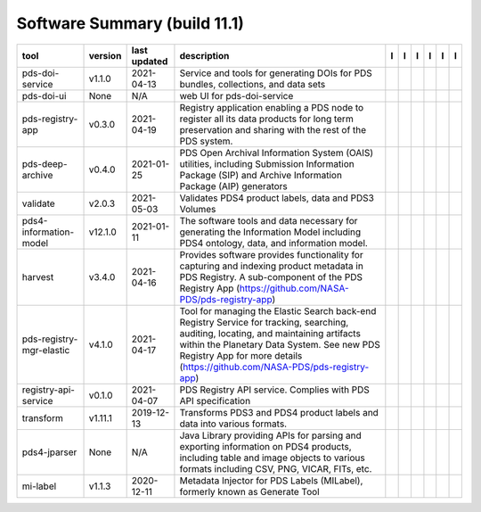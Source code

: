 =============================
Software Summary (build 11.1)
=============================

+---------------------------+----------+---------------+-------------------------------------------------------------------------------------------------------------------------------------------------------------------------------------------------------------------------------------------------------------------+---------------------------------------------+------------------------------------------------+---------------------------------------------------+-----------------------------------------------+----------------------------------------------+-----------------------------------------------+
|tool                       |version   |last updated   |description                                                                                                                                                                                                                                                        |l |manual|                                   |l |changelog|                                   |l |requirements|                                   |l |download|                                   |l |license|                                   |l |feedback|                                   |
+===========================+==========+===============+===================================================================================================================================================================================================================================================================+=============================================+================================================+===================================================+===============================================+==============================================+===============================================+
|pds-doi-service            |v1.1.0    |2021-04-13     |Service and tools for generating DOIs for PDS bundles, collections, and data sets                                                                                                                                                                                  ||NASA-PDS/pds-doi-service_manual|            ||NASA-PDS/pds-doi-service_changelog|            |                                                   ||NASA-PDS/pds-doi-service_download|            ||NASA-PDS/pds-doi-service_license|            ||NASA-PDS/pds-doi-service_feedback|            |
+---------------------------+----------+---------------+-------------------------------------------------------------------------------------------------------------------------------------------------------------------------------------------------------------------------------------------------------------------+---------------------------------------------+------------------------------------------------+---------------------------------------------------+-----------------------------------------------+----------------------------------------------+-----------------------------------------------+
|pds-doi-ui                 |None      |N/A            |web UI for pds-doi-service                                                                                                                                                                                                                                         ||NASA-PDS/pds-doi-ui_manual|                 ||NASA-PDS/pds-doi-ui_changelog|                 |                                                   ||NASA-PDS/pds-doi-ui_download|                 ||NASA-PDS/pds-doi-ui_license|                 ||NASA-PDS/pds-doi-ui_feedback|                 |
+---------------------------+----------+---------------+-------------------------------------------------------------------------------------------------------------------------------------------------------------------------------------------------------------------------------------------------------------------+---------------------------------------------+------------------------------------------------+---------------------------------------------------+-----------------------------------------------+----------------------------------------------+-----------------------------------------------+
|pds-registry-app           |v0.3.0    |2021-04-19     |Registry application enabling a PDS node to register all its data products for long term preservation and sharing with the rest of the PDS system.                                                                                                                 ||NASA-PDS/pds-registry-app_manual|           ||NASA-PDS/pds-registry-app_changelog|           ||NASA-PDS/pds-registry-app_requirements|           ||NASA-PDS/pds-registry-app_download|           ||NASA-PDS/pds-registry-app_license|           ||NASA-PDS/pds-registry-app_feedback|           |
+---------------------------+----------+---------------+-------------------------------------------------------------------------------------------------------------------------------------------------------------------------------------------------------------------------------------------------------------------+---------------------------------------------+------------------------------------------------+---------------------------------------------------+-----------------------------------------------+----------------------------------------------+-----------------------------------------------+
|pds-deep-archive           |v0.4.0    |2021-01-25     |PDS Open Archival Information System (OAIS) utilities, including Submission Information Package (SIP) and Archive Information Package (AIP) generators                                                                                                             ||NASA-PDS/pds-deep-archive_manual|           ||NASA-PDS/pds-deep-archive_changelog|           |                                                   ||NASA-PDS/pds-deep-archive_download|           ||NASA-PDS/pds-deep-archive_license|           ||NASA-PDS/pds-deep-archive_feedback|           |
+---------------------------+----------+---------------+-------------------------------------------------------------------------------------------------------------------------------------------------------------------------------------------------------------------------------------------------------------------+---------------------------------------------+------------------------------------------------+---------------------------------------------------+-----------------------------------------------+----------------------------------------------+-----------------------------------------------+
|validate                   |v2.0.3    |2021-05-03     |Validates PDS4 product labels, data and PDS3 Volumes                                                                                                                                                                                                               ||NASA-PDS/validate_manual|                   ||NASA-PDS/validate_changelog|                   |                                                   ||NASA-PDS/validate_download|                   ||NASA-PDS/validate_license|                   ||NASA-PDS/validate_feedback|                   |
+---------------------------+----------+---------------+-------------------------------------------------------------------------------------------------------------------------------------------------------------------------------------------------------------------------------------------------------------------+---------------------------------------------+------------------------------------------------+---------------------------------------------------+-----------------------------------------------+----------------------------------------------+-----------------------------------------------+
|pds4-information-model     |v12.1.0   |2021-01-11     |The software tools and data necessary for generating the Information Model including PDS4 ontology, data, and information model.                                                                                                                                   ||NASA-PDS/pds4-information-model_manual|     ||NASA-PDS/pds4-information-model_changelog|     |                                                   ||NASA-PDS/pds4-information-model_download|     ||NASA-PDS/pds4-information-model_license|     ||NASA-PDS/pds4-information-model_feedback|     |
+---------------------------+----------+---------------+-------------------------------------------------------------------------------------------------------------------------------------------------------------------------------------------------------------------------------------------------------------------+---------------------------------------------+------------------------------------------------+---------------------------------------------------+-----------------------------------------------+----------------------------------------------+-----------------------------------------------+
|harvest                    |v3.4.0    |2021-04-16     |Provides software provides functionality for capturing and indexing product metadata in PDS Registry. A sub-component of the PDS Registry App (https://github.com/NASA-PDS/pds-registry-app)                                                                       ||NASA-PDS/harvest_manual|                    ||NASA-PDS/harvest_changelog|                    ||NASA-PDS/harvest_requirements|                    ||NASA-PDS/harvest_download|                    ||NASA-PDS/harvest_license|                    ||NASA-PDS/harvest_feedback|                    |
+---------------------------+----------+---------------+-------------------------------------------------------------------------------------------------------------------------------------------------------------------------------------------------------------------------------------------------------------------+---------------------------------------------+------------------------------------------------+---------------------------------------------------+-----------------------------------------------+----------------------------------------------+-----------------------------------------------+
|pds-registry-mgr-elastic   |v4.1.0    |2021-04-17     |Tool for managing the Elastic Search back-end Registry Service for tracking, searching, auditing, locating, and maintaining artifacts within the Planetary Data System. See new PDS Registry App for more details (https://github.com/NASA-PDS/pds-registry-app)   ||NASA-PDS/pds-registry-mgr-elastic_manual|   ||NASA-PDS/pds-registry-mgr-elastic_changelog|   ||NASA-PDS/pds-registry-mgr-elastic_requirements|   ||NASA-PDS/pds-registry-mgr-elastic_download|   ||NASA-PDS/pds-registry-mgr-elastic_license|   ||NASA-PDS/pds-registry-mgr-elastic_feedback|   |
+---------------------------+----------+---------------+-------------------------------------------------------------------------------------------------------------------------------------------------------------------------------------------------------------------------------------------------------------------+---------------------------------------------+------------------------------------------------+---------------------------------------------------+-----------------------------------------------+----------------------------------------------+-----------------------------------------------+
|registry-api-service       |v0.1.0    |2021-04-07     |PDS Registry API service. Complies with PDS API specification                                                                                                                                                                                                      ||NASA-PDS/registry-api-service_manual|       ||NASA-PDS/registry-api-service_changelog|       |                                                   ||NASA-PDS/registry-api-service_download|       ||NASA-PDS/registry-api-service_license|       ||NASA-PDS/registry-api-service_feedback|       |
+---------------------------+----------+---------------+-------------------------------------------------------------------------------------------------------------------------------------------------------------------------------------------------------------------------------------------------------------------+---------------------------------------------+------------------------------------------------+---------------------------------------------------+-----------------------------------------------+----------------------------------------------+-----------------------------------------------+
|transform                  |v1.11.1   |2019-12-13     |Transforms PDS3 and PDS4 product labels and data into various formats.                                                                                                                                                                                             ||NASA-PDS/transform_manual|                  |                                                |                                                   ||NASA-PDS/transform_download|                  ||NASA-PDS/transform_license|                  ||NASA-PDS/transform_feedback|                  |
+---------------------------+----------+---------------+-------------------------------------------------------------------------------------------------------------------------------------------------------------------------------------------------------------------------------------------------------------------+---------------------------------------------+------------------------------------------------+---------------------------------------------------+-----------------------------------------------+----------------------------------------------+-----------------------------------------------+
|pds4-jparser               |None      |N/A            |Java Library providing APIs for parsing and exporting information on PDS4 products, including table and image objects to various formats including CSV, PNG, VICAR, FITs, etc.                                                                                     ||NASA-PDS/pds4-jparser_manual|               ||NASA-PDS/pds4-jparser_changelog|               |                                                   ||NASA-PDS/pds4-jparser_download|               ||NASA-PDS/pds4-jparser_license|               ||NASA-PDS/pds4-jparser_feedback|               |
+---------------------------+----------+---------------+-------------------------------------------------------------------------------------------------------------------------------------------------------------------------------------------------------------------------------------------------------------------+---------------------------------------------+------------------------------------------------+---------------------------------------------------+-----------------------------------------------+----------------------------------------------+-----------------------------------------------+
|mi-label                   |v1.1.3    |2020-12-11     |Metadata Injector for PDS Labels (MILabel), formerly known as Generate Tool                                                                                                                                                                                        ||NASA-PDS/mi-label_manual|                   ||NASA-PDS/mi-label_changelog|                   |                                                   ||NASA-PDS/mi-label_download|                   ||NASA-PDS/mi-label_license|                   ||NASA-PDS/mi-label_feedback|                   |
+---------------------------+----------+---------------+-------------------------------------------------------------------------------------------------------------------------------------------------------------------------------------------------------------------------------------------------------------------+---------------------------------------------+------------------------------------------------+---------------------------------------------------+-----------------------------------------------+----------------------------------------------+-----------------------------------------------+

.. |NASA-PDS/pds-doi-service_manual| image:: https://nasa-pds.github.io/pdsen-corral/images/manual.png
   :target: https://NASA-PDS.github.io/pds-doi-service
.. |NASA-PDS/pds-doi-service_changelog| image:: https://nasa-pds.github.io/pdsen-corral/images/changelog.png
   :target: https://github.com/NASA-PDS/pds-doi-service/blob/master/CHANGELOG.md#v110-2021-04-13
.. |NASA-PDS/pds-doi-service_requirements| image:: https://nasa-pds.github.io/pdsen-corral/images/requirements.png
   :target: None
.. |NASA-PDS/pds-doi-service_download| image:: https://nasa-pds.github.io/pdsen-corral/images/download.png
   :target: https://github.com/NASA-PDS/pds-doi-service/releases/tag/v1.1.0
.. |NASA-PDS/pds-doi-service_license| image:: https://nasa-pds.github.io/pdsen-corral/images/license.png
   :target: https://raw.githubusercontent.com/NASA-PDS/pds-doi-service/master/LICENSE.txt
.. |NASA-PDS/pds-doi-service_feedback| image:: https://nasa-pds.github.io/pdsen-corral/images/feedback.png
   :target: https://github.com/NASA-PDS/pds-doi-service/issues/new/choose
.. |NASA-PDS/pds-doi-ui_manual| image:: https://nasa-pds.github.io/pdsen-corral/images/manual.png
   :target: https://NASA-PDS.github.io/pds-doi-ui
.. |NASA-PDS/pds-doi-ui_changelog| image:: https://nasa-pds.github.io/pdsen-corral/images/changelog.png
   :target: https://www.gnupg.org/gph/en/manual/r1943.html
.. |NASA-PDS/pds-doi-ui_requirements| image:: https://nasa-pds.github.io/pdsen-corral/images/requirements.png
   :target: None
.. |NASA-PDS/pds-doi-ui_download| image:: https://nasa-pds.github.io/pdsen-corral/images/download.png
   :target: https://github.com/NASA-PDS/pds-doi-ui/releases/tag/None
.. |NASA-PDS/pds-doi-ui_license| image:: https://nasa-pds.github.io/pdsen-corral/images/license.png
   :target: https://raw.githubusercontent.com/NASA-PDS/pds-doi-ui/master/LICENSE.txt
.. |NASA-PDS/pds-doi-ui_feedback| image:: https://nasa-pds.github.io/pdsen-corral/images/feedback.png
   :target: https://github.com/NASA-PDS/pds-doi-ui/issues/new/choose
.. |NASA-PDS/pds-registry-app_manual| image:: https://nasa-pds.github.io/pdsen-corral/images/manual.png
   :target: https://NASA-PDS.github.io/pds-registry-app
.. |NASA-PDS/pds-registry-app_changelog| image:: https://nasa-pds.github.io/pdsen-corral/images/changelog.png
   :target: https://github.com/NASA-PDS/pds-registry-app/blob/master/CHANGELOG.md#v030-2021-04-19
.. |NASA-PDS/pds-registry-app_requirements| image:: https://nasa-pds.github.io/pdsen-corral/images/requirements.png
   :target: https://github.com/NASA-PDS/pds-registry-app/blob/master/docs/requirements/v0.3.0/REQUIREMENTS.md
.. |NASA-PDS/pds-registry-app_download| image:: https://nasa-pds.github.io/pdsen-corral/images/download.png
   :target: https://github.com/NASA-PDS/pds-registry-app/releases/tag/v0.3.0
.. |NASA-PDS/pds-registry-app_license| image:: https://nasa-pds.github.io/pdsen-corral/images/license.png
   :target: https://raw.githubusercontent.com/NASA-PDS/pds-registry-app/master/LICENSE.txt
.. |NASA-PDS/pds-registry-app_feedback| image:: https://nasa-pds.github.io/pdsen-corral/images/feedback.png
   :target: https://github.com/NASA-PDS/pds-registry-app/issues/new/choose
.. |NASA-PDS/pds-deep-archive_manual| image:: https://nasa-pds.github.io/pdsen-corral/images/manual.png
   :target: https://NASA-PDS.github.io/pds-deep-archive
.. |NASA-PDS/pds-deep-archive_changelog| image:: https://nasa-pds.github.io/pdsen-corral/images/changelog.png
   :target: https://github.com/NASA-PDS/pds-deep-archive/blob/master/CHANGELOG.md#v040-2021-01-25
.. |NASA-PDS/pds-deep-archive_requirements| image:: https://nasa-pds.github.io/pdsen-corral/images/requirements.png
   :target: None
.. |NASA-PDS/pds-deep-archive_download| image:: https://nasa-pds.github.io/pdsen-corral/images/download.png
   :target: https://github.com/NASA-PDS/pds-deep-archive/releases/tag/v0.4.0
.. |NASA-PDS/pds-deep-archive_license| image:: https://nasa-pds.github.io/pdsen-corral/images/license.png
   :target: https://raw.githubusercontent.com/NASA-PDS/pds-deep-archive/master/LICENSE.txt
.. |NASA-PDS/pds-deep-archive_feedback| image:: https://nasa-pds.github.io/pdsen-corral/images/feedback.png
   :target: https://github.com/NASA-PDS/pds-deep-archive/issues/new/choose
.. |NASA-PDS/validate_manual| image:: https://nasa-pds.github.io/pdsen-corral/images/manual.png
   :target: https://NASA-PDS.github.io/validate
.. |NASA-PDS/validate_changelog| image:: https://nasa-pds.github.io/pdsen-corral/images/changelog.png
   :target: https://github.com/NASA-PDS/validate/blob/master/CHANGELOG.md#v203-2021-05-03
.. |NASA-PDS/validate_requirements| image:: https://nasa-pds.github.io/pdsen-corral/images/requirements.png
   :target: None
.. |NASA-PDS/validate_download| image:: https://nasa-pds.github.io/pdsen-corral/images/download.png
   :target: https://github.com/NASA-PDS/validate/releases/tag/v2.0.3
.. |NASA-PDS/validate_license| image:: https://nasa-pds.github.io/pdsen-corral/images/license.png
   :target: https://raw.githubusercontent.com/NASA-PDS/validate/master/LICENSE.txt
.. |NASA-PDS/validate_feedback| image:: https://nasa-pds.github.io/pdsen-corral/images/feedback.png
   :target: https://github.com/NASA-PDS/validate/issues/new/choose
.. |NASA-PDS/pds4-information-model_manual| image:: https://nasa-pds.github.io/pdsen-corral/images/manual.png
   :target: https://NASA-PDS.github.io/pds4-information-model
.. |NASA-PDS/pds4-information-model_changelog| image:: https://nasa-pds.github.io/pdsen-corral/images/changelog.png
   :target: https://github.com/NASA-PDS/pds4-information-model/blob/master/CHANGELOG.md#v1210-2021-01-11
.. |NASA-PDS/pds4-information-model_requirements| image:: https://nasa-pds.github.io/pdsen-corral/images/requirements.png
   :target: None
.. |NASA-PDS/pds4-information-model_download| image:: https://nasa-pds.github.io/pdsen-corral/images/download.png
   :target: https://github.com/NASA-PDS/pds4-information-model/releases/tag/v12.1.0
.. |NASA-PDS/pds4-information-model_license| image:: https://nasa-pds.github.io/pdsen-corral/images/license.png
   :target: https://raw.githubusercontent.com/NASA-PDS/pds4-information-model/master/LICENSE.txt
.. |NASA-PDS/pds4-information-model_feedback| image:: https://nasa-pds.github.io/pdsen-corral/images/feedback.png
   :target: https://github.com/NASA-PDS/pds4-information-model/issues/new/choose
.. |NASA-PDS/harvest_manual| image:: https://nasa-pds.github.io/pdsen-corral/images/manual.png
   :target: https://NASA-PDS.github.io/harvest
.. |NASA-PDS/harvest_changelog| image:: https://nasa-pds.github.io/pdsen-corral/images/changelog.png
   :target: https://github.com/NASA-PDS/harvest/blob/master/CHANGELOG.md#v340-2021-04-16
.. |NASA-PDS/harvest_requirements| image:: https://nasa-pds.github.io/pdsen-corral/images/requirements.png
   :target: https://github.com/NASA-PDS/harvest/blob/master/docs/requirements/v3.4.0/REQUIREMENTS.md
.. |NASA-PDS/harvest_download| image:: https://nasa-pds.github.io/pdsen-corral/images/download.png
   :target: https://github.com/NASA-PDS/harvest/releases/tag/v3.4.0
.. |NASA-PDS/harvest_license| image:: https://nasa-pds.github.io/pdsen-corral/images/license.png
   :target: https://raw.githubusercontent.com/NASA-PDS/harvest/master/LICENSE.txt
.. |NASA-PDS/harvest_feedback| image:: https://nasa-pds.github.io/pdsen-corral/images/feedback.png
   :target: https://github.com/NASA-PDS/harvest/issues/new/choose
.. |NASA-PDS/pds-registry-mgr-elastic_manual| image:: https://nasa-pds.github.io/pdsen-corral/images/manual.png
   :target: https://NASA-PDS.github.io/pds-registry-mgr-elastic
.. |NASA-PDS/pds-registry-mgr-elastic_changelog| image:: https://nasa-pds.github.io/pdsen-corral/images/changelog.png
   :target: https://github.com/NASA-PDS/pds-registry-mgr-elastic/blob/master/CHANGELOG.md#v410-2021-04-17
.. |NASA-PDS/pds-registry-mgr-elastic_requirements| image:: https://nasa-pds.github.io/pdsen-corral/images/requirements.png
   :target: https://github.com/NASA-PDS/pds-registry-mgr-elastic/blob/master/docs/requirements/v4.1.0/REQUIREMENTS.md
.. |NASA-PDS/pds-registry-mgr-elastic_download| image:: https://nasa-pds.github.io/pdsen-corral/images/download.png
   :target: https://github.com/NASA-PDS/pds-registry-mgr-elastic/releases/tag/v4.1.0
.. |NASA-PDS/pds-registry-mgr-elastic_license| image:: https://nasa-pds.github.io/pdsen-corral/images/license.png
   :target: https://raw.githubusercontent.com/NASA-PDS/pds-registry-mgr-elastic/master/LICENSE.txt
.. |NASA-PDS/pds-registry-mgr-elastic_feedback| image:: https://nasa-pds.github.io/pdsen-corral/images/feedback.png
   :target: https://github.com/NASA-PDS/pds-registry-mgr-elastic/issues/new/choose
.. |NASA-PDS/registry-api-service_manual| image:: https://nasa-pds.github.io/pdsen-corral/images/manual.png
   :target: https://NASA-PDS.github.io/registry-api-service
.. |NASA-PDS/registry-api-service_changelog| image:: https://nasa-pds.github.io/pdsen-corral/images/changelog.png
   :target: https://github.com/NASA-PDS/registry-api-service/blob/master/CHANGELOG.md#v010-2021-04-07
.. |NASA-PDS/registry-api-service_requirements| image:: https://nasa-pds.github.io/pdsen-corral/images/requirements.png
   :target: None
.. |NASA-PDS/registry-api-service_download| image:: https://nasa-pds.github.io/pdsen-corral/images/download.png
   :target: https://github.com/NASA-PDS/registry-api-service/releases/tag/v0.1.0
.. |NASA-PDS/registry-api-service_license| image:: https://nasa-pds.github.io/pdsen-corral/images/license.png
   :target: https://raw.githubusercontent.com/NASA-PDS/registry-api-service/master/LICENSE.txt
.. |NASA-PDS/registry-api-service_feedback| image:: https://nasa-pds.github.io/pdsen-corral/images/feedback.png
   :target: https://github.com/NASA-PDS/registry-api-service/issues/new/choose
.. |NASA-PDS/transform_manual| image:: https://nasa-pds.github.io/pdsen-corral/images/manual.png
   :target: https://NASA-PDS.github.io/transform/1.11.1
.. |NASA-PDS/transform_changelog| image:: https://nasa-pds.github.io/pdsen-corral/images/changelog.png
   :target: None
.. |NASA-PDS/transform_requirements| image:: https://nasa-pds.github.io/pdsen-corral/images/requirements.png
   :target: None
.. |NASA-PDS/transform_download| image:: https://nasa-pds.github.io/pdsen-corral/images/download.png
   :target: https://github.com/NASA-PDS/transform/releases/tag/v1.11.1
.. |NASA-PDS/transform_license| image:: https://nasa-pds.github.io/pdsen-corral/images/license.png
   :target: https://raw.githubusercontent.com/NASA-PDS/transform/master/LICENSE.txt
.. |NASA-PDS/transform_feedback| image:: https://nasa-pds.github.io/pdsen-corral/images/feedback.png
   :target: https://github.com/NASA-PDS/transform/issues/new/choose
.. |NASA-PDS/pds4-jparser_manual| image:: https://nasa-pds.github.io/pdsen-corral/images/manual.png
   :target: https://NASA-PDS.github.io/pds4-jparser
.. |NASA-PDS/pds4-jparser_changelog| image:: https://nasa-pds.github.io/pdsen-corral/images/changelog.png
   :target: https://www.gnupg.org/gph/en/manual/r1943.html
.. |NASA-PDS/pds4-jparser_requirements| image:: https://nasa-pds.github.io/pdsen-corral/images/requirements.png
   :target: None
.. |NASA-PDS/pds4-jparser_download| image:: https://nasa-pds.github.io/pdsen-corral/images/download.png
   :target: https://github.com/NASA-PDS/pds4-jparser/releases/tag/None
.. |NASA-PDS/pds4-jparser_license| image:: https://nasa-pds.github.io/pdsen-corral/images/license.png
   :target: https://raw.githubusercontent.com/NASA-PDS/pds4-jparser/master/LICENSE.txt
.. |NASA-PDS/pds4-jparser_feedback| image:: https://nasa-pds.github.io/pdsen-corral/images/feedback.png
   :target: https://github.com/NASA-PDS/pds4-jparser/issues/new/choose
.. |NASA-PDS/mi-label_manual| image:: https://nasa-pds.github.io/pdsen-corral/images/manual.png
   :target: https://NASA-PDS.github.io/mi-label
.. |NASA-PDS/mi-label_changelog| image:: https://nasa-pds.github.io/pdsen-corral/images/changelog.png
   :target: https://github.com/NASA-PDS/mi-label/blob/master/CHANGELOG.md#v113-2020-12-11
.. |NASA-PDS/mi-label_requirements| image:: https://nasa-pds.github.io/pdsen-corral/images/requirements.png
   :target: None
.. |NASA-PDS/mi-label_download| image:: https://nasa-pds.github.io/pdsen-corral/images/download.png
   :target: https://github.com/NASA-PDS/mi-label/releases/tag/v1.1.3
.. |NASA-PDS/mi-label_license| image:: https://nasa-pds.github.io/pdsen-corral/images/license.png
   :target: https://raw.githubusercontent.com/NASA-PDS/mi-label/master/LICENSE.txt
.. |NASA-PDS/mi-label_feedback| image:: https://nasa-pds.github.io/pdsen-corral/images/feedback.png
   :target: https://github.com/NASA-PDS/mi-label/issues/new/choose
.. |manual| image:: https://nasa-pds.github.io/pdsen-corral/images/manual_text.png
   :alt: manual
.. |changelog| image:: https://nasa-pds.github.io/pdsen-corral/images/changelog_text.png
   :alt: changelog
.. |requirements| image:: https://nasa-pds.github.io/pdsen-corral/images/requirements_text.png
   :alt: requirements
.. |download| image:: https://nasa-pds.github.io/pdsen-corral/images/download_text.png
   :alt: download
.. |license| image:: https://nasa-pds.github.io/pdsen-corral/images/license_text.png
   :alt: license
.. |feedback| image:: https://nasa-pds.github.io/pdsen-corral/images/feedback_text.png
   :alt: feedback
